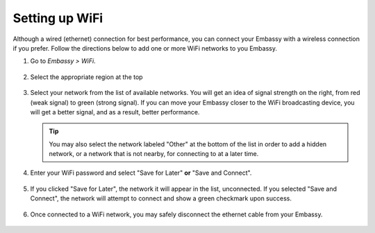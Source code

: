 .. _wifi:

===============
Setting up WiFi
===============

Although a wired (ethernet) connection for best performance, you can connect your Embassy with a wireless connection if you prefer. Follow the directions below to add one or more WiFi networks to you Embassy.

#. Go to *Embassy > WiFi*.

   .. figure:: /_static/images/config/wifi0.png
    :width: 60%
    :alt: Select Region

#. Select the appropriate region at the top

   .. figure:: /_static/images/config/wifi1.png
    :width: 60%
    :alt: Select Region

#. Select your network from the list of available networks. You will get an idea of signal strength on the right, from red (weak signal) to green (strong signal). If you can move your Embassy closer to the WiFi broadcasting device, you will get a better signal, and as a result, better performance.

   .. tip:: You may also select the network labeled "Other" at the bottom of the list in order to add a hidden network, or a network that is not nearby, for connecting to at a later time.

   .. figure:: /_static/images/config/wifi2.png
    :width: 60%
    :alt: Add WiFi Network

#. Enter your WiFi password and select "Save for Later" **or** "Save and Connect".

   .. figure:: /_static/images/config/wifi3.png
    :width: 60%
    :alt: Enter Credentials

#. If you clicked "Save for Later", the network it will appear in the list, unconnected. If you selected "Save and Connect", the network will attempt to connect and show a green checkmark upon success.

   .. figure:: /_static/images/config/wifi4.png
    :width: 60%
    :alt: Connect

#. Once connected to a WiFi network, you may safely disconnect the ethernet cable from your Embassy.

   .. figure:: /_static/images/config/wifi5.png
    :width: 60%
    :alt: Connect
